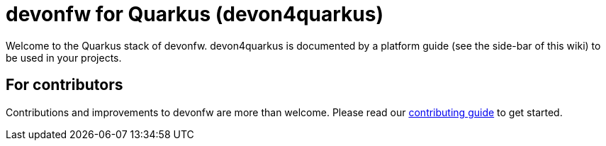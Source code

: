 = devonfw for Quarkus (devon4quarkus)

Welcome to the Quarkus stack of devonfw. devon4quarkus is documented by a platform guide (see the side-bar of this wiki) to be used in your projects.

== For contributors
Contributions and improvements to devonfw are more than welcome. Please read our https://github.com/devonfw/.github/blob/master/CONTRIBUTING.asciidoc#contributing[contributing guide] to get started.